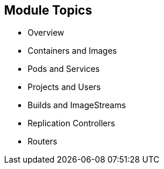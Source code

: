 == Module Topics
:noaudio:

* Overview
* Containers and Images
* Pods and Services
* Projects and Users
* Builds and ImageStreams
* Replication Controllers
* Routers

ifdef::showscript[]

=== Transcript
Welcome to Module 04 of the OpenShift Enterprise Implementation course.
In this module we will learn about some of the core concepts in OSE3.0, We will
discuss Containers and Images, Pods and Services who represent them, Projects
and the users who use them and review Builds, ImageStreams, deployments, routes
and Templates.

We will dive deeper into most of these topics later in the training as well.

endif::showscript[]
